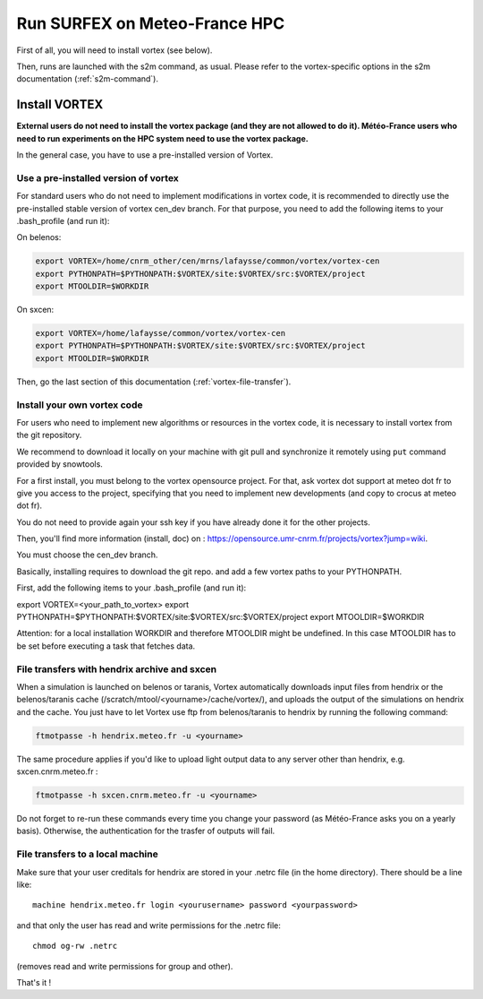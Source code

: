 Run SURFEX on Meteo-France HPC
==============================

First of all, you will need to install vortex (see below).

Then, runs are launched with the s2m command, as usual. Please refer to the vortex-specific options in the s2m documentation (:ref:`s2m-command`).

.. _install-vortex:

Install VORTEX
--------------

**External users do not need to install the vortex package (and they are not allowed to do it). Météo-France users who need to run experiments on the HPC system need to use the vortex package.**

In the general case, you have to use a pre-installed version of Vortex.

Use a pre-installed version of vortex
^^^^^^^^^^^^^^^^^^^^^^^^^^^^^^^^^^^^^

For standard users who do not need to implement modifications in vortex code, it is recommended to directly use the pre-installed stable version of vortex cen_dev branch. For that purpose, you need to add the following items to your .bash_profile (and run it):

On belenos:

.. code-block:: bash

   export VORTEX=/home/cnrm_other/cen/mrns/lafaysse/common/vortex/vortex-cen
   export PYTHONPATH=$PYTHONPATH:$VORTEX/site:$VORTEX/src:$VORTEX/project
   export MTOOLDIR=$WORKDIR

On sxcen:

.. code-block:: bash

   export VORTEX=/home/lafaysse/common/vortex/vortex-cen
   export PYTHONPATH=$PYTHONPATH:$VORTEX/site:$VORTEX/src:$VORTEX/project
   export MTOOLDIR=$WORKDIR

Then, go the last section of this documentation (:ref:`vortex-file-transfer`).

Install your own vortex code
^^^^^^^^^^^^^^^^^^^^^^^^^^^^

For users who need to implement new algorithms or resources in the vortex code, it is necessary to install vortex from the git repository.

We recommend to download it locally on your machine with git pull and synchronize it remotely using ``put`` command provided by snowtools.

For a first install, you must belong to the vortex opensource project. For that, ask vortex dot support at meteo dot fr to give you access to the project, specifying that you need to implement new developments (and copy to crocus at meteo dot fr).

You do not need to provide again your ssh key if you have already done it for the other projects.

Then, you'll find more information (install, doc) on : https://opensource.umr-cnrm.fr/projects/vortex?jump=wiki.

You must choose the cen_dev branch.

Basically, installing requires to download the git repo. and add a few vortex paths to your PYTHONPATH.

First, add the following items to your .bash_profile (and run it):

export VORTEX=<your_path_to_vortex>
export PYTHONPATH=$PYTHONPATH:$VORTEX/site:$VORTEX/src:$VORTEX/project
export MTOOLDIR=$WORKDIR

Attention: for a local installation WORKDIR and therefore MTOOLDIR might be undefined. In this case MTOOLDIR has to be set before executing a task that fetches data.

.. _vortex-file-transfer:

File transfers with hendrix archive and sxcen
^^^^^^^^^^^^^^^^^^^^^^^^^^^^^^^^^^^^^^^^^^^^^

When a simulation is launched on belenos or taranis, Vortex automatically downloads input files from hendrix or the belenos/taranis cache (/scratch/mtool/<yourname>/cache/vortex/), and uploads the output of the simulations on hendrix and the cache. You just have to let Vortex use ftp from belenos/taranis to hendrix by running the following command:

.. code-block:: bash

   ftmotpasse -h hendrix.meteo.fr -u <yourname>

The same procedure applies if you'd like to upload light output data to any server other than hendrix, e.g. sxcen.cnrm.meteo.fr :

.. code-block:: bash

   ftmotpasse -h sxcen.cnrm.meteo.fr -u <yourname>

Do not forget to re-run these commands every time you change your password (as Météo-France asks you on a yearly basis). Otherwise, the authentication for the trasfer of outputs will fail.

File transfers to a local machine
^^^^^^^^^^^^^^^^^^^^^^^^^^^^^^^^^

Make sure that your user creditals for hendrix are stored in your .netrc file (in the home directory). There should be a line like::

   machine hendrix.meteo.fr login <yourusername> password <yourpassword>

and that only the user has read and write permissions for the .netrc file::

   chmod og-rw .netrc

(removes read and write permissions for group and other).

That's it !
